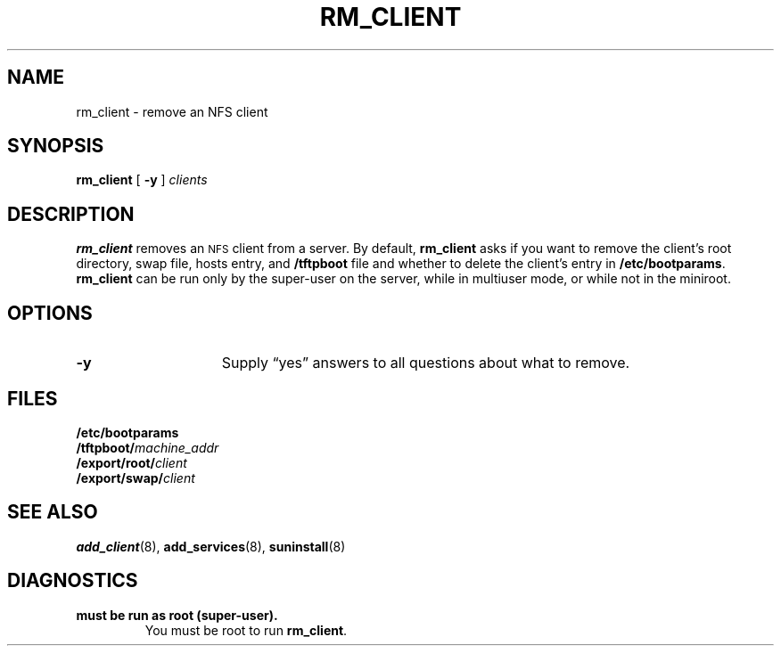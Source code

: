 .\" @(#)rm_client.8 1.1 92/07/30 SMI;
.TH RM_CLIENT 8 "20 October 1988"
.SH NAME
rm_client \- remove an NFS client
.SH SYNOPSIS
.B rm_client 
[
.B \-y
]
.I clients
.SH DESCRIPTION
.IX "rm_client command" "" "\fLrm_client\fP command"
.LP
.B rm_client
removes an
.SM NFS
client from a server.
By default, 
.B rm_client
asks if you want to remove the client's root directory,
swap file, hosts entry, and
.B /tftpboot
file and whether to delete the client's entry in
.BR /etc/bootparams . 
.B rm_client
can be run only by the super-user on the server,
while in multiuser mode, or while not in the miniroot.
.SH OPTIONS
.TP 15
.B \-y
Supply \*(lqyes\*(rq answers to all questions
about what to remove.
.SH FILES
.PD 0
.TP
.B /etc/bootparams
.TP
.BI /tftpboot/ machine_addr
.TP
.BI /export/root/ client
.TP
.BI /export/swap/ client
.PD
.SH "SEE ALSO"
.BR add_client (8),
.BR add_services (8),
.BR suninstall (8)
.LP
.TX INSTALL
.SH DIAGNOSTICS
.TP
.B "must be run as root (super-user)."
You must be root to run
.BR rm_client .
